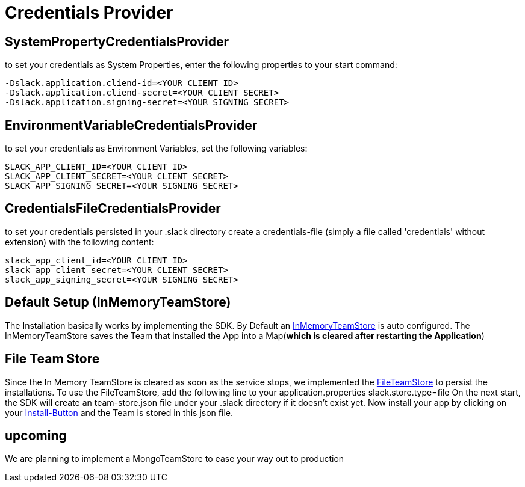 [[credentials]]
= Credentials Provider


== SystemPropertyCredentialsProvider

to set your credentials as System Properties, enter the following properties to your start command:

```
-Dslack.application.cliend-id=<YOUR CLIENT ID>
-Dslack.application.cliend-secret=<YOUR CLIENT SECRET>
-Dslack.application.signing-secret=<YOUR SIGNING SECRET>
```

== EnvironmentVariableCredentialsProvider

to set your credentials as Environment Variables, set the following variables:

```
SLACK_APP_CLIENT_ID=<YOUR CLIENT ID>
SLACK_APP_CLIENT_SECRET=<YOUR CLIENT SECRET>
SLACK_APP_SIGNING_SECRET=<YOUR SIGNING SECRET>
```

== CredentialsFileCredentialsProvider

to set your credentials persisted in your .slack directory create a credentials-file (simply a file called 'credentials' without extension) with the following content:

```
slack_app_client_id=<YOUR CLIENT ID>
slack_app_client_secret=<YOUR CLIENT SECRET>
slack_app_signing_secret=<YOUR SIGNING SECRET>
```

== Default Setup (InMemoryTeamStore)

The Installation basically works by implementing the SDK.
By Default an https://github.com/kreait/slack-spring-boot-starter/blob/master/starter/slack-spring-boot/src/main/kotlin/com/kreait/slack/broker/store/InMemoryTeamStore.kt[InMemoryTeamStore] is auto configured.
The InMemoryTeamStore saves the Team that installed the App into a Map(*which is cleared after restarting the Application*)

== File Team Store

Since the In Memory TeamStore is cleared as soon as the service stops, we implemented the https://github.com/kreait/slack-spring-boot-starter/blob/master/starter/slack-spring-boot/src/main/kotlin/com/kreait/slack/broker/store/FileTeamStore.kt[FileTeamStore] to persist the installations.
To use the FileTeamStore, add the following line to your application.properties slack.store.type=file On the next start, the SDK will create an team-store.json file under your .slack directory if it doesn't exist yet.
Now install your app by clicking on your link:installation_button[Install-Button] and the Team is stored in this json file.

== upcoming

We are planning to implement a MongoTeamStore to ease your way out to production